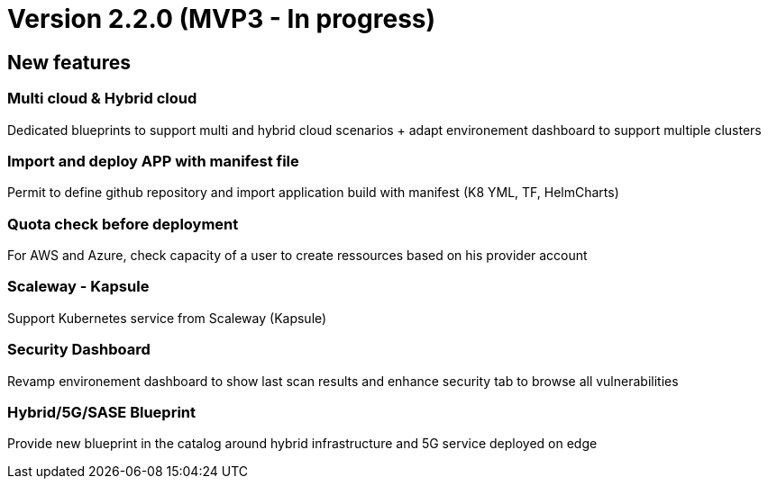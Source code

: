 
= Version 2.2.0 (MVP3 - In progress) =
ifdef::env-github,env-browser[:outfilesuffix: .adoc]

== New features ==

=== Multi cloud & Hybrid cloud

Dedicated blueprints to support multi and hybrid cloud scenarios + adapt environement dashboard to support multiple clusters

=== Import and deploy APP with manifest file

Permit to define github repository and import application build with manifest (K8 YML, TF, HelmCharts)

=== Quota check before deployment

For AWS and Azure, check capacity of a user to create ressources based on his provider account

=== Scaleway - Kapsule

Support Kubernetes service from Scaleway (Kapsule)

=== Security Dashboard

Revamp environement dashboard to show last scan results and enhance security tab to browse all vulnerabilities

=== Hybrid/5G/SASE Blueprint

Provide new blueprint in the catalog around hybrid infrastructure and 5G service deployed on edge
